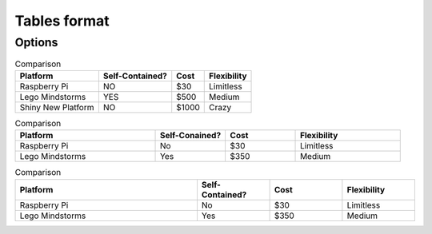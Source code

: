 Tables format
=============

Options
--------
.. table:: Comparison

    =================== =============== ===== ===========
    Platform            Self-Contained? Cost  Flexibility
    =================== =============== ===== ===========
    Raspberry Pi        NO              $30   Limitless
    Lego Mindstorms     YES             $500  Medium
    Shiny New Platform  NO              $1000 Crazy
    =================== =============== ===== ===========

.. list-table:: Comparison
    :widths: 20 10 10 15
    :header-rows: 1

    * - Platform
      - Self-Conained?
      - Cost
      - Flexibility
    * - Raspberry Pi
      - No
      - $30
      - Limitless
    * - Lego Mindstorms
      - Yes
      - $350
      - Medium

.. csv-table:: Comparison
    :header: Platform,Self-Contained?,Cost,Flexibility
    :widths: 25 10 10 10

    Raspberry Pi,No,$30,Limitless
    Lego Mindstorms,Yes,$350,Medium